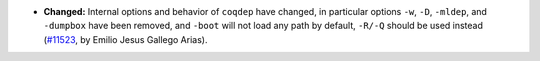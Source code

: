 - **Changed:**
  Internal options and behavior of ``coqdep`` have changed, in particular
  options ``-w``, ``-D``, ``-mldep``, and ``-dumpbox`` have been removed,
  and ``-boot`` will not load any path by default, ``-R/-Q`` should be
  used instead
  (`#11523 <https://github.com/coq/coq/pull/11523>`_,
  by Emilio Jesus Gallego Arias).
